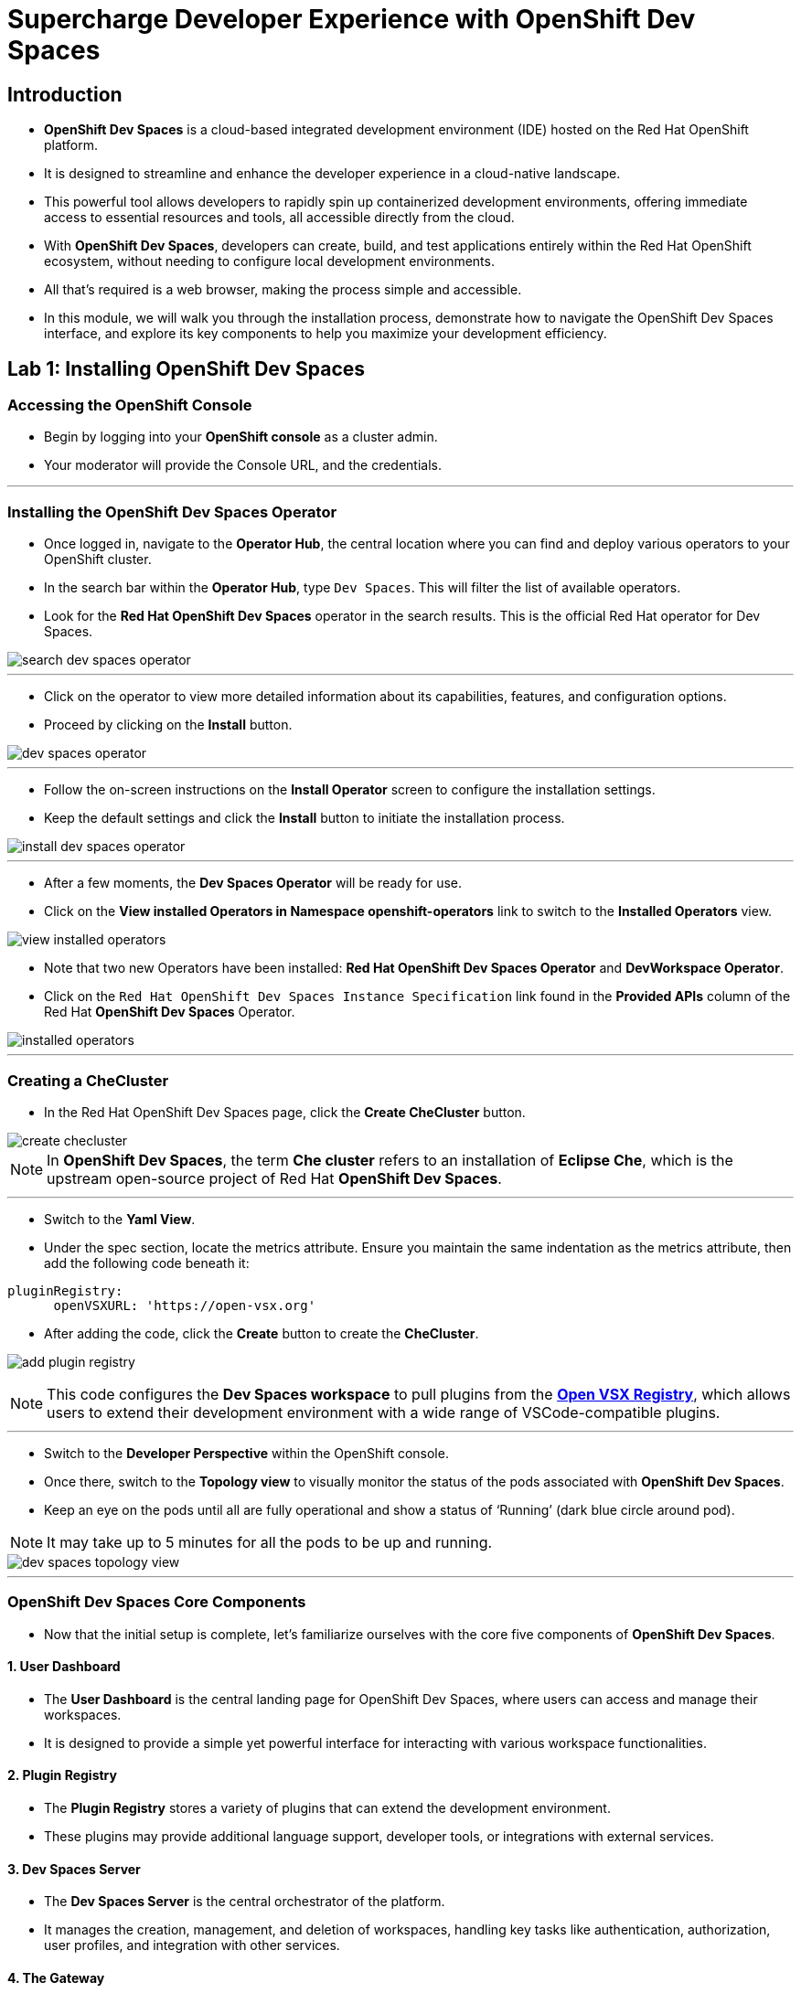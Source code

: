 
= Supercharge Developer Experience with OpenShift Dev Spaces

== Introduction

* *OpenShift Dev Spaces* is a cloud-based integrated development environment (IDE) hosted on the Red Hat OpenShift platform. 
* It is designed to streamline and enhance the developer experience in a cloud-native landscape.
* This powerful tool allows developers to rapidly spin up containerized development environments, offering immediate access to essential resources and tools, all accessible directly from the cloud.
* With *OpenShift Dev Spaces*, developers can create, build, and test applications entirely within the Red Hat OpenShift ecosystem, without needing to configure local development environments.
*  All that’s required is a web browser, making the process simple and accessible.
* In this module, we will walk you through the installation process, demonstrate how to navigate the OpenShift Dev Spaces interface, and explore its key components to help you maximize your development efficiency. 

== Lab 1: Installing OpenShift Dev Spaces

=== Accessing the OpenShift Console

* Begin by logging into your **OpenShift console** as a cluster admin.
* Your moderator will provide the Console URL, and the credentials.

---

=== Installing the OpenShift Dev Spaces Operator

* Once logged in, navigate to the **Operator Hub**, the central location where you can find and deploy various operators to your OpenShift cluster.
* In the search bar within the **Operator Hub**, type `Dev Spaces`. This will filter the list of available operators.
* Look for the *Red Hat OpenShift Dev Spaces* operator in the search results. This is the official Red Hat operator for Dev Spaces.

image::search_dev_spaces_operator.png[]

---

* Click on the operator to view more detailed information about its capabilities, features, and configuration options.
* Proceed by clicking on the **Install** button.

image::dev_spaces_operator.png[]

---

* Follow the on-screen instructions on the *Install Operator* screen to configure the installation settings.
* Keep the default settings and click the *Install* button to initiate the installation process.

image::install_dev_spaces_operator.png[]

---

* After a few moments, the *Dev Spaces Operator* will be ready for use.
* Click on the *View installed Operators in Namespace openshift-operators* link to switch to the *Installed Operators* view.

image::view_installed_operators.png[]

* Note that two new Operators have been installed: **Red Hat OpenShift Dev Spaces Operator** and **DevWorkspace Operator**.
* Click on the `Red Hat OpenShift Dev Spaces Instance Specification` link found in the *Provided APIs* column of the Red Hat *OpenShift Dev Spaces* Operator.

image::installed_operators.png[]

---

=== Creating a CheCluster

* In the Red Hat OpenShift Dev Spaces page, click the **Create CheCluster** button.

image::create_checluster.png[]

NOTE: In *OpenShift Dev Spaces*, the term *Che cluster* refers to an installation of *Eclipse Che*, which is the upstream open-source project of Red Hat *OpenShift Dev Spaces*.

---

* Switch to the *Yaml View*.
* Under the spec section, locate the metrics attribute. Ensure you maintain the same indentation as the metrics attribute, then add the following code beneath it:

```yaml
pluginRegistry:
      openVSXURL: 'https://open-vsx.org'
```
* After adding the code, click the *Create* button to create the *CheCluster*.

image:add_plugin_registry.png[]

NOTE: This code configures the *Dev Spaces workspace* to pull plugins from the link:https://open-vsx.org/[*Open VSX Registry*,window=_blank], which allows users to extend their development environment with a wide range of VSCode-compatible plugins.

---

* Switch to the *Developer Perspective* within the OpenShift console. 
* Once there, switch to the *Topology view* to visually monitor the status of the pods associated with *OpenShift Dev Spaces*.
* Keep an eye on the pods until all are fully operational and show a status of ‘Running’ (dark blue circle around pod).

NOTE: It may take up to 5 minutes for all the pods to be up and running.

image::dev_spaces_topology_view.png[]

---

=== OpenShift Dev Spaces Core Components 

* Now that the initial setup is complete, let's familiarize ourselves with the core five components of **OpenShift Dev Spaces**.

==== 1. User Dashboard

* The *User Dashboard* is the central landing page for OpenShift Dev Spaces, where users can access and manage their workspaces. 
* It is designed to provide a simple yet powerful interface for interacting with various workspace functionalities.

==== 2. Plugin Registry 

* The *Plugin Registry* stores a variety of plugins that can extend the development environment. 
* These plugins may provide additional language support, developer tools, or integrations with external services.

==== 3. Dev Spaces Server

 * The *Dev Spaces Server* is the central orchestrator of the platform. 
 * It manages the creation, management, and deletion of workspaces, handling key tasks like authentication, authorization, user profiles, and integration with other services.

==== 4. The Gateway

* The *Gateway*, based on *Traefik*, acts as the secure entry point for routing traffic efficiently between the user’s workspace and external networks.
* It directs requests to various components of *OpenShift Dev Spaces*, such as the *User Dashboard*, *Dev Spaces Server*, *Plugin Registry*, and individual user workspaces.
* The *Gateway* is critical for integrating external services and tools, providing controlled access while maintaining network security and isolation essential for collaborative development activities.

image::dev_spaces_components.png[]

* Now that we’ve covered the core components of *OpenShift Dev Spaces*, it’s time to dive deeper into two important concepts: *workspaces* and *devfiles*. 
* Let’s start by exploring what a *workspace* is and why it is critical to your development process in the next section.

---

== What is a Workspace?

* A *workspace* is a containerized instance of a development environment tailored for a single user.
* It allows you to write, build, run, or debug code, all within the *inner loop* of development lifecycle. 
* *Workspaces* are designed to maximize developer productivity by providing all the necessary tools in one place. 
* Here’s what a typical workspace might include:

	• *Language Runtime/Development Kits*: Whether you’re coding in Node.js, Java (using JDKs), or Python, the right runtime environments and development kits are ready for you.
	• *Build Tools*: Tools like Maven or Gradle are available to handle project builds efficiently, ensuring that you can compile and prepare your applications with ease.
	• *Command Line Interfaces (CLIs)*: Direct access to OpenShift CLIs and other essential tools right from your workspace, enabling seamless interaction with your applications and services.
	• *Binaries*: Essential binaries to run various processes such as application servers or message brokers are part of your workspace, ensuring you have everything you need to get your applications up and running.

* In the next section, we will deep dive into *Devfiles*. 
* We’ll explore how they enable the *Development Environment as Code* paradigm, making it easier to automate, version control, and manage your development environments.

== Development Environment as Code with Devfiles

* The concept of *Development Environment as Code* represents a significant shift in the way we set up and manage development environments. 
* By treating these configurations as code, developers can leverage automation, apply version control, and ensure consistency across various setups. 
* This approach simplifies the complex process of configuring individual environments and aligns it with modern DevOps practices.
* At the heart of this paradigm is the *Devfile*, a powerful YAML configuration file used by **OpenShift Dev Spaces**. 
* *Devfiles* act as comprehensive blueprints for setting up development environments, defining everything from runtime environments to the necessary tools and commands needed for a project.

---

=== Features and Benefits of Devfiles

	* *Automation-Ready*: *Devfiles* are designed to automate the setup of development environments, reducing manual configuration errors and speeding up the onboarding process for new developers.
	* *Version Controlled*: Like any other piece of code, *Devfiles* can be versioned using standard source control tools. This allows you to track changes, roll back to previous configurations, and ensure that every team member is working with the same environment settings.
	* *Consistent & Portable*: *Devfiles* provide a consistent development environment across different machines or platforms. This portability ensures that developers can work seamlessly, irrespective of whether they are coding locally or in a cloud environment.

---

=== Anatomy of a Devfile

==== Projects (Optional)

* The *Projects* section is used to specify source code repositories that are essential for the development environment. 
* It includes details like the repository URL and the specific branch, tag, or commit to be used, ensuring that the *workspace* is pre-populated with the correct code version upon initialization.

==== Components: 

* *Components* are the building blocks of the development environment. The can be of type:
. *Container*: Defines the container image containing the runtime environment, development tools, and dependencies.
. *Kubernetes/OpenShift Resources*: Incorporates Kubernetes or OpenShift-specific resources such as Routes and BuildConfigs into the workspace.
. *Volume*: Provides persistent storage necessary for certain data within the development environment.
. *Plugin*: Extends the capabilities of the development environment by adding IDE features or integrating additional tools and services.

==== Commands (Optional): 

* The **Commands** section outlines specific actions that can be executed within the development environment, such as build, run, and test commands. 
* These *commands* are defined to automate tasks and facilitate a consistent development workflow across different environments. 
* Each *command* can specify a working directory, an associated container, and the actual command line to execute.

==== Events (Optional): 

* The *Events* section in a *devfile* handles the lifecycle events of the workspace, such as pre-start, post-start, pre-stop, and post-stop events.
* These events trigger specific commands at different stages of the workspace lifecycle, enabling the setup or teardown of services and tools necessary for the development process.
* This mechanism ensures that certain tasks are automatically handled at the appropriate times, enhancing both the efficiency and reliability of the development environment.

image::devfile_anatomy.png[]

---

== Module 1 Conclusion

* In this module, you’ve walked through the steps of installing *OpenShift Dev Spaces* using an operator and successfully created your first *CheCluster*. 
* Beyond the installation, you’ve also explored the core components that make *OpenShift Dev Spaces* such a powerful tool for cloud-native development.
* Additionally, we’ve taken a deep dive into the concepts of *workspaces* and *devfiles*.

* With the foundation in place, it’s time to see how *OpenShift Dev Spaces* improves the developer onboarding process.
* In the next section, you will experience how easy it is to onboard new developers, set up their environments, and get them started with minimal configuration. 
* Stay tuned as we guide you through this hands-on experience of onboarding developers, showcasing how *OpenShift Dev Spaces* ensures that new team members can jump right into development, reducing setup time and eliminating barriers to productivity.